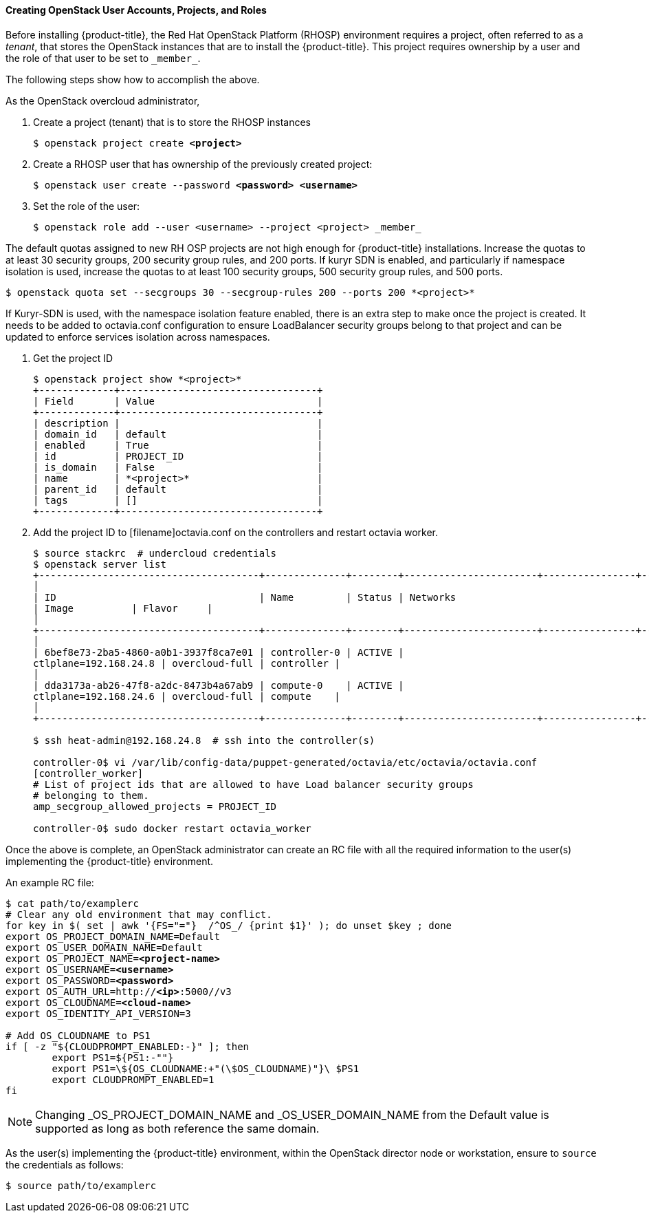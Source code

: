 [[osp_accounts]]
==== Creating OpenStack User Accounts, Projects, and Roles

Before installing {product-title}, the Red Hat OpenStack Platform (RHOSP)
environment requires a project, often referred to as a _tenant_,
that stores the OpenStack instances that are to install the {product-title}. This project
requires ownership by a user and the role of that user to be set to `\_member_`.

The following steps show how to accomplish the above.

As the OpenStack overcloud administrator,

. Create a project (tenant) that is to store the RHOSP instances
+
[subs=+quotes]
----
$ openstack project create *<project>*
----
+
. Create a RHOSP user that has ownership of the previously created project:
+
[subs=+quotes]
----
$ openstack user create --password *<password> <username>*
----
+
. Set the role of the user:
+
----
$ openstack role add --user <username> --project <project> _member_
----

The default quotas assigned to new RH OSP projects are not high enough for
{product-title} installations. Increase the quotas to at least 30 security
groups, 200 security group rules, and 200 ports. If kuryr SDN is enabled, and
particularly if namespace isolation is used, increase the quotas to at least
100 security groups, 500 security group rules, and 500 ports.
----
$ openstack quota set --secgroups 30 --secgroup-rules 200 --ports 200 *<project>*
----

If Kuryr-SDN is used, with the namespace isolation feature enabled, there is
an extra step to make once the project is created. It needs to be added to
octavia.conf configuration to ensure LoadBalancer security groups belong to
that project and can be updated to enforce services isolation across
namespaces.

. Get the project ID
+
----
$ openstack project show *<project>*
+-------------+----------------------------------+
| Field       | Value                            |
+-------------+----------------------------------+
| description |                                  |
| domain_id   | default                          |
| enabled     | True                             |
| id          | PROJECT_ID                       |
| is_domain   | False                            |
| name        | *<project>*                      |
| parent_id   | default                          |
| tags        | []                               |
+-------------+----------------------------------+
----
+
. Add the project ID to [filename]octavia.conf on the controllers and restart
octavia worker.
+
----
$ source stackrc  # undercloud credentials
$ openstack server list
+--------------------------------------+--------------+--------+-----------------------+----------------+------------+
│
| ID                                   | Name         | Status | Networks
| Image          | Flavor     |
│
+--------------------------------------+--------------+--------+-----------------------+----------------+------------+
│
| 6bef8e73-2ba5-4860-a0b1-3937f8ca7e01 | controller-0 | ACTIVE |
ctlplane=192.168.24.8 | overcloud-full | controller |
│
| dda3173a-ab26-47f8-a2dc-8473b4a67ab9 | compute-0    | ACTIVE |
ctlplane=192.168.24.6 | overcloud-full | compute    |
│
+--------------------------------------+--------------+--------+-----------------------+----------------+------------+

$ ssh heat-admin@192.168.24.8  # ssh into the controller(s)

controller-0$ vi /var/lib/config-data/puppet-generated/octavia/etc/octavia/octavia.conf
[controller_worker]
# List of project ids that are allowed to have Load balancer security groups
# belonging to them.
amp_secgroup_allowed_projects = PROJECT_ID

controller-0$ sudo docker restart octavia_worker
----


Once the above is complete, an OpenStack administrator can create an RC file
with all the required information to the user(s) implementing the {product-title}
environment.

An example RC file:

[subs=+quotes]
----
$ cat path/to/examplerc
# Clear any old environment that may conflict.
for key in $( set | awk '{FS="="}  /^OS_/ {print $1}' ); do unset $key ; done
export OS_PROJECT_DOMAIN_NAME=Default
export OS_USER_DOMAIN_NAME=Default
export OS_PROJECT_NAME=*<project-name>*
export OS_USERNAME=*<username>*
export OS_PASSWORD=*<password>*
export OS_AUTH_URL=http://*<ip>*:5000//v3
export OS_CLOUDNAME=*<cloud-name>*
export OS_IDENTITY_API_VERSION=3

# Add OS_CLOUDNAME to PS1
if [ -z "${CLOUDPROMPT_ENABLED:-}" ]; then
	export PS1=${PS1:-""}
	export PS1=\${OS_CLOUDNAME:+"(\$OS_CLOUDNAME)"}\ $PS1
	export CLOUDPROMPT_ENABLED=1
fi

----


[NOTE]
====
Changing _OS_PROJECT_DOMAIN_NAME and _OS_USER_DOMAIN_NAME from the Default
value is supported as long as both reference the same domain.
====


As the user(s) implementing the {product-title} environment, within the OpenStack director
node or workstation, ensure to `source` the credentials as follows:

----
$ source path/to/examplerc
----
